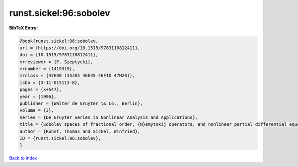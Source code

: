 runst.sickel:96:sobolev
=======================

.. :cite:t:`runst.sickel:96:sobolev`

.. bibliography:: ../../All.bib

**BibTeX Entry:**

.. code-block:: bibtex

   @book{runst.sickel:96:sobolev,
   url = {https://doi.org/10.1515/9783110812411},
   doi = {10.1515/9783110812411},
   mrreviewer = {P. Szeptycki},
   mrnumber = {1419319},
   mrclass = {47H30 (35J65 46E35 46F10 47N20)},
   isbn = {3-11-015113-8},
   pages = {x+547},
   year = {1996},
   publisher = {Walter de Gruyter \& Co., Berlin},
   volume = {3},
   series = {De Gruyter Series in Nonlinear Analysis and Applications},
   title = {Sobolev spaces of fractional order, {N}emytskij operators, and nonlinear partial differential equations},
   author = {Runst, Thomas and Sickel, Winfried},
   ID = {runst.sickel:96:sobolev},
   }

`Back to index <../index>`_
